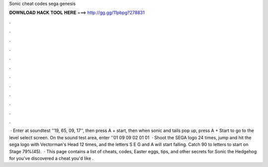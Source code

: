 Sonic cheat codes sega genesis

𝐃𝐎𝐖𝐍𝐋𝐎𝐀𝐃 𝐇𝐀𝐂𝐊 𝐓𝐎𝐎𝐋 𝐇𝐄𝐑𝐄 ===> http://gg.gg/11pbpg?278831

.

.

.

.

.

.

.

.

.

.

.

.

 · Enter at soundtest ''19, 65, 09, 17'', then press A + start, then when sonic and tails pop up, press A + Start to go to the level select screen. On the sound test area, enter ''01 09 09 02 01 01   · Shoot the SEGA logo 24 times, jump and hit the sega logo with Vectorman's Head 12 times, and the letters S E G and A will start falling. Catch 90 to letters to start on Stage 79%(45).  · This page contains a list of cheats, codes, Easter eggs, tips, and other secrets for Sonic the Hedgehog for  you've discovered a cheat you'd like .
